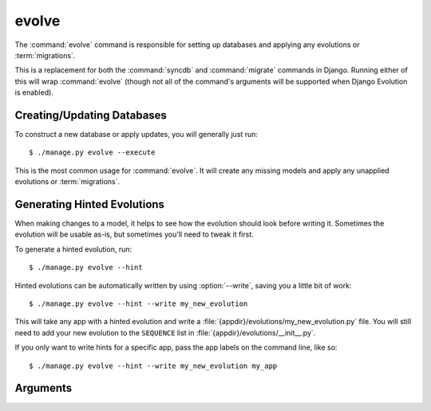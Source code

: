 .. program:: evolve
.. _command-evolve:

======
evolve
======

The :command:`evolve` command is responsible for setting up databases and
applying any evolutions or :term:`migrations`.

This is a replacement for both the :command:`syncdb` and :command:`migrate`
commands in Django. Running either of this will wrap :command:`evolve` (though
not all of the command's arguments will be supported when Django Evolution is
enabled).


Creating/Updating Databases
===========================

To construct a new database or apply updates, you will generally just run::

   $ ./manage.py evolve --execute

This is the most common usage for :command:`evolve`. It will create any
missing models and apply any unapplied evolutions or :term:`migrations`.

.. versionchanged:: 2.0
   :command:`evolve` now replaces both :command:`syncdb` and
   :command:`migrate`. In previous versions, it had to be run after
   :command:`syncdb`.


Generating Hinted Evolutions
============================

When making changes to a model, it helps to see how the evolution should look
before writing it. Sometimes the evolution will be usable as-is, but sometimes
you'll need to tweak it first.

To generate a hinted evolution, run::

   $ ./manage.py evolve --hint

Hinted evolutions can be automatically written by using :option:`--write`,
saving you a little bit of work::

   $ ./manage.py evolve --hint --write my_new_evolution

This will take any app with a hinted evolution and write a
:file:`{appdir}/evolutions/my_new_evolution.py` file. You will still need to
add your new evolution to the ``SEQUENCE`` list in
:file:`{appdir}/evolutions/__init__.py`.

If you only want to write hints for a specific app, pass the app labels on the
command line, like so::

   $ ./manage.py evolve --hint --write my_new_evolution my_app


Arguments
=========

.. option:: <APP_LABEL...>

   Zero or more specific app labels to evolve. If provided, only these apps
   will have evolutions or :term:`migrations` applied. If not provided, all
   apps will be considered for evolution.

.. option:: --database <DATABASE>

   The name of the configured database to perform the evolution against.

.. option:: --hint

   Display sample evolutions that fulfill any database changes for apps and
   models managed by evolutions. This won't include any apps or models
   managed by :term:`migrations`.

.. option:: --noinput

   Perform evolutions automatically without any input.

.. option:: --purge

   Remove information on any non-existent applications from the stored
   project signature. This won't remove the models themselves. For that,
   see :ref:`mutation-delete-model` or :ref:`mutation-delete-application`.

.. option:: --sql

   Display the generated SQL that would be run if applying evolutions.
   This won't include any apps or models managed by :term:`migrations`.

.. option:: -w <EVOLUTION_NAME>, --write <EVOLUTION_NAME>

   Write any hinted evolutions to a file named
   :file:`{appdir}/evolutions/{EVOLUTION_NAME}`. This will *not* include the
   evolution in :file:`{appdir}/evolutions/__init__.py`.

.. option:: -x, --execute

   Execute the evolution process, applying any evolutions and
   :term:`migrations` to the database.

   .. warning::

      This can be used in combination with :option:`--hint` to apply hinted
      evolutions, but this is generally a **bad idea**, as the execution is
      not properly repeatable or trackable.
